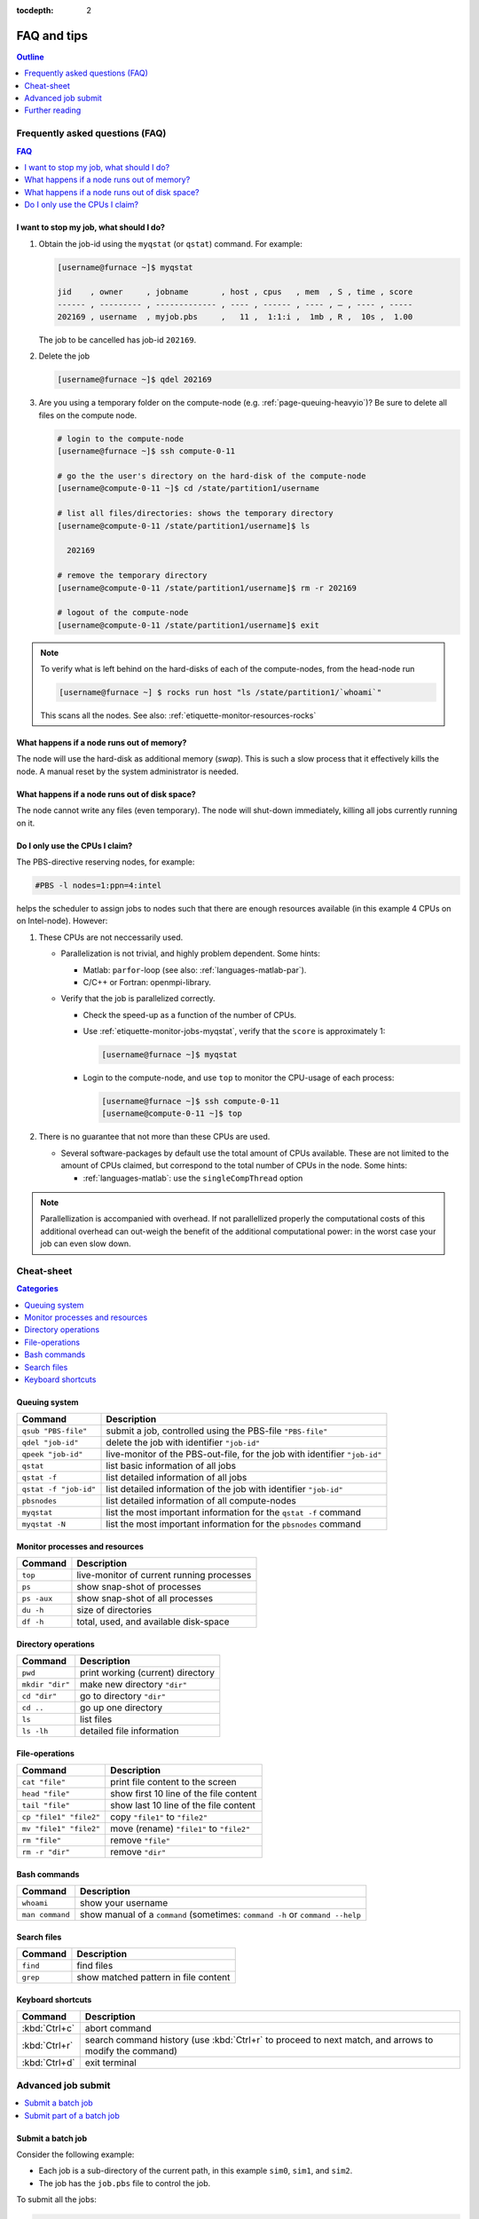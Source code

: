 :tocdepth: 2

############
FAQ and tips
############

.. contents:: **Outline**
  :local:
  :depth: 1
  :backlinks: top


Frequently asked questions (FAQ)
================================

.. contents:: **FAQ**
    :local:
    :depth: 2
    :backlinks: top

I want to stop my job, what should I do?
----------------------------------------

1. Obtain the job-id using the ``myqstat`` (or ``qstat``) command. For example:

   .. code-block:: bash

      [username@furnace ~]$ myqstat

      jid    , owner     , jobname       , host , cpus   , mem  , S , time , score
      ------ , --------- , ------------- , ---- , ------ , ---- , — , ---- , -----
      202169 , username  , myjob.pbs     ,   11 ,  1:1:i ,  1mb , R ,  10s ,  1.00

   The job to be cancelled has job-id ``202169``.

2. Delete the job

   .. code-block:: bash

      [username@furnace ~]$ qdel 202169

3. Are you using a temporary folder on the compute-node (e.g. :ref:`page-queuing-heavyio`)? Be sure to delete all files on the compute node.

   .. code-block:: bash

      # login to the compute-node
      [username@furnace ~]$ ssh compute-0-11

      # go the the user's directory on the hard-disk of the compute-node
      [username@compute-0-11 ~]$ cd /state/partition1/username

      # list all files/directories: shows the temporary directory
      [username@compute-0-11 /state/partition1/username]$ ls

        202169

      # remove the temporary directory
      [username@compute-0-11 /state/partition1/username]$ rm -r 202169

      # logout of the compute-node
      [username@compute-0-11 /state/partition1/username]$ exit

.. note::

  To verify what is left behind on the hard-disks of each of the compute-nodes, from the head-node run

  .. code-block:: bash

    [username@furnace ~] $ rocks run host "ls /state/partition1/`whoami`"

  This scans all the nodes. See also: :ref:`etiquette-monitor-resources-rocks`

What happens if a node runs out of memory?
------------------------------------------

The node will use the hard-disk as additional memory (`swap`). This is such a slow process that it effectively kills the node. A manual reset by the system administrator is needed.

What happens if a node runs out of disk space?
----------------------------------------------

The node cannot write any files (even temporary). The node will shut-down immediately, killing all jobs currently running on it.

Do I only use the CPUs I claim?
-------------------------------

The PBS-directive reserving nodes, for example:

.. code-block:: bash

  #PBS -l nodes=1:ppn=4:intel

helps the scheduler to assign jobs to nodes such that there are enough resources available (in this example 4 CPUs on on Intel-node). However:

1. These CPUs are not neccessarily used.

   * Parallelization is not trivial, and highly problem dependent. Some hints:

     * Matlab: ``parfor``-loop (see also: :ref:`languages-matlab-par`).

     * C/C++ or Fortran: openmpi-library.

   * Verify that the job is parallelized correctly.

     * Check the speed-up as a function of the number of CPUs.

     * Use :ref:`etiquette-monitor-jobs-myqstat`, verify that the ``score`` is approximately 1:

       .. code-block:: bash

         [username@furnace ~]$ myqstat

     * Login to the compute-node, and use ``top`` to monitor the CPU-usage of each process:

       .. code-block:: bash

         [username@furnace ~]$ ssh compute-0-11
         [username@compute-0-11 ~]$ top

2. There is no guarantee that not more than these CPUs are used.

   * Several software-packages by default use the total amount of CPUs available. These are not limited to the amount of CPUs claimed, but correspond to the total number of CPUs in the node. Some hints:

     * :ref:`languages-matlab`: use the ``singleCompThread`` option

.. note::

  Parallellization is accompanied with overhead. If not parallellized properly the computational costs of this additional overhead can out-weigh the benefit of the additional computational power: in the worst case your job can even slow down.

Cheat-sheet
===========

.. contents:: **Categories**
    :local:
    :depth: 2
    :backlinks: top

Queuing system
--------------

========================= =======================================================================================================
Command                   Description
========================= =======================================================================================================
``qsub "PBS-file"``       submit a job, controlled using the PBS-file ``"PBS-file"``
------------------------- -------------------------------------------------------------------------------------------------------
``qdel "job-id"``         delete the job with identifier ``"job-id"``
------------------------- -------------------------------------------------------------------------------------------------------
``qpeek "job-id"``        live-monitor of the PBS-out-file, for the job with identifier ``"job-id"``
------------------------- -------------------------------------------------------------------------------------------------------
``qstat``                 list basic information of all jobs
------------------------- -------------------------------------------------------------------------------------------------------
``qstat -f``              list detailed information of all jobs
------------------------- -------------------------------------------------------------------------------------------------------
``qstat -f "job-id"``     list detailed information of the job with identifier ``"job-id"``
------------------------- -------------------------------------------------------------------------------------------------------
``pbsnodes``              list detailed information of all compute-nodes
------------------------- -------------------------------------------------------------------------------------------------------
``myqstat``               list the most important information for the ``qstat -f`` command
------------------------- -------------------------------------------------------------------------------------------------------
``myqstat -N``            list the most important information for the ``pbsnodes`` command
========================= =======================================================================================================

Monitor processes and resources
-------------------------------

========================= =======================================================================================================
Command                   Description
========================= =======================================================================================================
``top``                   live-monitor of current running processes
------------------------- -------------------------------------------------------------------------------------------------------
``ps``                    show snap-shot of processes
------------------------- -------------------------------------------------------------------------------------------------------
``ps -aux``               show snap-shot of all processes
------------------------- -------------------------------------------------------------------------------------------------------
``du -h``                 size of directories
------------------------- -------------------------------------------------------------------------------------------------------
``df -h``                 total, used, and available disk-space
========================= =======================================================================================================

Directory operations
--------------------

========================= =======================================================================================================
Command                   Description
========================= =======================================================================================================
``pwd``                   print working (current) directory
------------------------- -------------------------------------------------------------------------------------------------------
``mkdir "dir"``           make new directory ``"dir"``
------------------------- -------------------------------------------------------------------------------------------------------
``cd "dir"``              go to directory ``"dir"``
------------------------- -------------------------------------------------------------------------------------------------------
``cd ..``                 go up one directory
------------------------- -------------------------------------------------------------------------------------------------------
``ls``                    list files
------------------------- -------------------------------------------------------------------------------------------------------
``ls -lh``                detailed file information
========================= =======================================================================================================

File-operations
---------------

========================= =======================================================================================================
Command                   Description
========================= =======================================================================================================
``cat "file"``            print file content to the screen
------------------------- -------------------------------------------------------------------------------------------------------
``head "file"``           show first 10 line of the file content
------------------------- -------------------------------------------------------------------------------------------------------
``tail "file"``           show last 10 line of the file content
------------------------- -------------------------------------------------------------------------------------------------------
``cp "file1" "file2"``    copy ``"file1"`` to ``"file2"``
------------------------- -------------------------------------------------------------------------------------------------------
``mv "file1" "file2"``    move (rename) ``"file1"`` to ``"file2"``
------------------------- -------------------------------------------------------------------------------------------------------
``rm "file"``             remove ``"file"``
------------------------- -------------------------------------------------------------------------------------------------------
``rm -r "dir"``           remove ``"dir"``
========================= =======================================================================================================

Bash commands
-------------

========================= =======================================================================================================
Command                   Description
========================= =======================================================================================================
``whoami``                show your username
------------------------- -------------------------------------------------------------------------------------------------------
``man command``           show manual of a ``command`` (sometimes: ``command -h`` or ``command --help``
========================= =======================================================================================================

Search files
------------

========================= =======================================================================================================
Command                   Description
========================= =======================================================================================================
``find``                  find files
------------------------- -------------------------------------------------------------------------------------------------------
``grep``                  show matched pattern in file content
========================= =======================================================================================================

Keyboard shortcuts
------------------

========================= =======================================================================================================
Command                   Description
========================= =======================================================================================================
:kbd:`Ctrl+c`             abort command
------------------------- -------------------------------------------------------------------------------------------------------
:kbd:`Ctrl+r`             search command history (use :kbd:`Ctrl+r` to proceed to next match, and arrows to modify the command)
------------------------- -------------------------------------------------------------------------------------------------------
:kbd:`Ctrl+d`             exit terminal
========================= =======================================================================================================

Advanced job submit
===================

.. contents::
    :local:
    :depth: 2
    :backlinks: top

Submit a batch job
------------------

Consider the following example:

* Each job is a sub-directory of the current path, in this example ``sim0``, ``sim1``, and ``sim2``.

* The job has the ``job.pbs`` file to control the job.

To submit all the jobs:

.. code-block:: bash

  # store the current directory
  froot=$(pwd);
  # loop over all files "job.pbs"
  for name in `find . -iname 'job.pbs'`;
  do
    # separate the name of the PBS-file "p" and the directory "f"
    f=`echo $name | rev | cut -d"/" f2- | rev`
    p=`echo $name | rev | cut -d"/" f1  | rev`
    # go the the proper directory, submit, and go back to current directory
    cd $f;
    qsub job.pbs;
    cd $froot;
  done

* The Bash-``for``-loop is used to loop over space separated list of names:

  .. code-block:: bash

    for name in "sim0" "sim1" "sim2";
    do
      echo $name;
    done

  would display:

  .. code-block:: bash

    sim0
    sim1
    sim2

* The list of jobs to submit is generate using the ``find``-command:

  .. code-block:: bash

    find . -iname 'job.pbs'

  lists

  .. code-block:: bash

    sim0/job.pbs
    sim1/job.pbs
    sim2/job.pbs

* The ``cut``-command is used to split the output of the ``find``-command in the name of the directory

  .. code-block:: bash

    echo $name | rev | cut -d"/" f2- | rev

  by reversing the string, including everything from the first ``/`` onward, and reversing the resulting string to it's original order. This corresponds to including everything up to the last ``/``. In the same way the name of the PBS-file is extracted from the output of the ``find``-command.

* The ``cd``-command is used to proceed to the simulation sub-directory, after which the simulation is submitted. Then ``cd`` is used again to go back to the original directory.

Submit part of a batch job
--------------------------

Consider the following example (similar to above):

* Each job is a sub-directory of the current path.

* The job has the ``job.pbs`` file to control the job.

* A completed job has the file ``pbs.out``, a job not submitted yet does not contain this file.

To submit all jobs that have not yet been submitted:

.. code-block:: bash

  for f in `find . -mindepth 1 -maxdepth 1 -type d -exec test ! -e '{}/pbs.out' \; -printf '%p '`;
  do
    cd $f;
    qsub job.pbs;
    cd ..;
  done

Let us study the command that lists all folders **not** containing a specific file "pbs.out":

.. code-block:: bash

  find . -mindepth 1 -type d -exec test ! -e '{}/pbs.out' \; -print

* List the directory names, using the ``find``-command:

  ``find .``
    find files/directories from the current directory downwards.

  ``-mindepth 1``
    limit the search to at least one directory downwards (at least a sub-directory). To list only sub-directories (and not sub-sub-directories, etc) extend with ``-maxdepth 1``.

  ``-type d``
    limit the result to directories.

  ``-exec``
    execute a command on the search result.

* List only those directories not containing the file ``pbs.out``, using the ``test``-command:

  ``test``
    check file types and compare values.

  ``!``
    list the result for which the expression is false.

  ``-e '{}/pbs.out'``
    check if the file ``pbs.out`` exists. The ``-e`` option comes from the ``test``-command. The ``{}`` is the way to include the search result from the ``find``-command (in this case the sub-directories.

* List the result:

  ``\;``
    terminates the ``find``-command.

  ``-print``
    print the full file name on the standard output, followed by a newline.

Further reading
===============

The following MaTe-TU/e websites provide more information regarding the clusters, the queuing system, or Linux in general:

1. http://faq.wfw.wtb.tue.nl/phpmyfaq.1.5.2
2. http://www.mate.tue.nl/mate/local/software/unix
3. http://www.mate.tue.nl/mate/local/topic.php/57

Other references:

* `Linux cheat sheet <http://overapi.com/linux/>`_
